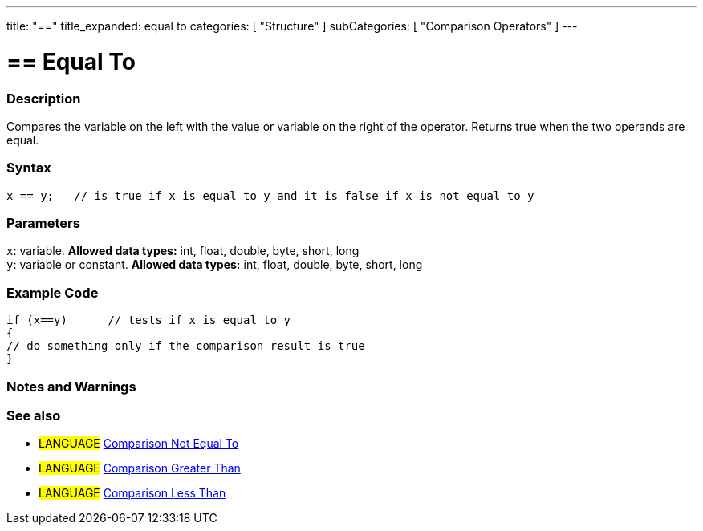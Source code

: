 ---
title: "=="
title_expanded: equal to
categories: [ "Structure" ]
subCategories: [ "Comparison Operators" ]
---

:source-highlighter: pygments
:pygments-style: arduino



= == Equal To


// OVERVIEW SECTION STARTS
[#overview]
--

[float]
=== Description
Compares the variable on the left with the value or variable on the right of the operator. Returns true when the two operands are equal. 
[%hardbreaks]


[float]
=== Syntax
[source,arduino]
----
x == y;   // is true if x is equal to y and it is false if x is not equal to y
----

[float]
=== Parameters
`x`: variable. *Allowed data types:* int, float, double, byte, short, long +
`y`: variable or constant. *Allowed data types:* int, float, double, byte, short, long

--
// OVERVIEW SECTION ENDS



// HOW TO USE SECTION STARTS
[#howtouse]
--

[float]
=== Example Code

[source,arduino]
----
if (x==y)      // tests if x is equal to y
{
// do something only if the comparison result is true
}
----
[%hardbreaks]

[float]
=== Notes and Warnings
[%hardbreaks]

[float]
=== See also

[role="language"]
* #LANGUAGE#  link:../notequalto[Comparison Not Equal To]
* #LANGUAGE#  link:../greaterthan[Comparison Greater Than]
* #LANGUAGE#  link:../lessthan[Comparison Less Than]
--
// HOW TO USE SECTION ENDS
